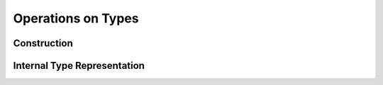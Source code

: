 .. highlight:: c

.. _type_operations:

Operations on Types
===================

Construction
------------

Internal Type Representation
----------------------------
